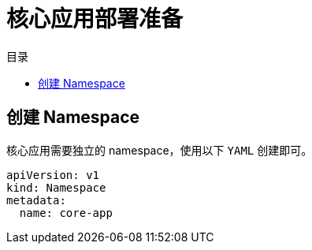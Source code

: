 = 核心应用部署准备
:experimental:
:icons: font
:toc: right
:toc-title: 目录
:toclevels: 4
:source-highlighter: rouge

== 创建 Namespace

核心应用需要独立的 namespace，使用以下 `YAML` 创建即可。

[source,yaml]
----
apiVersion: v1
kind: Namespace
metadata:
  name: core-app
----
